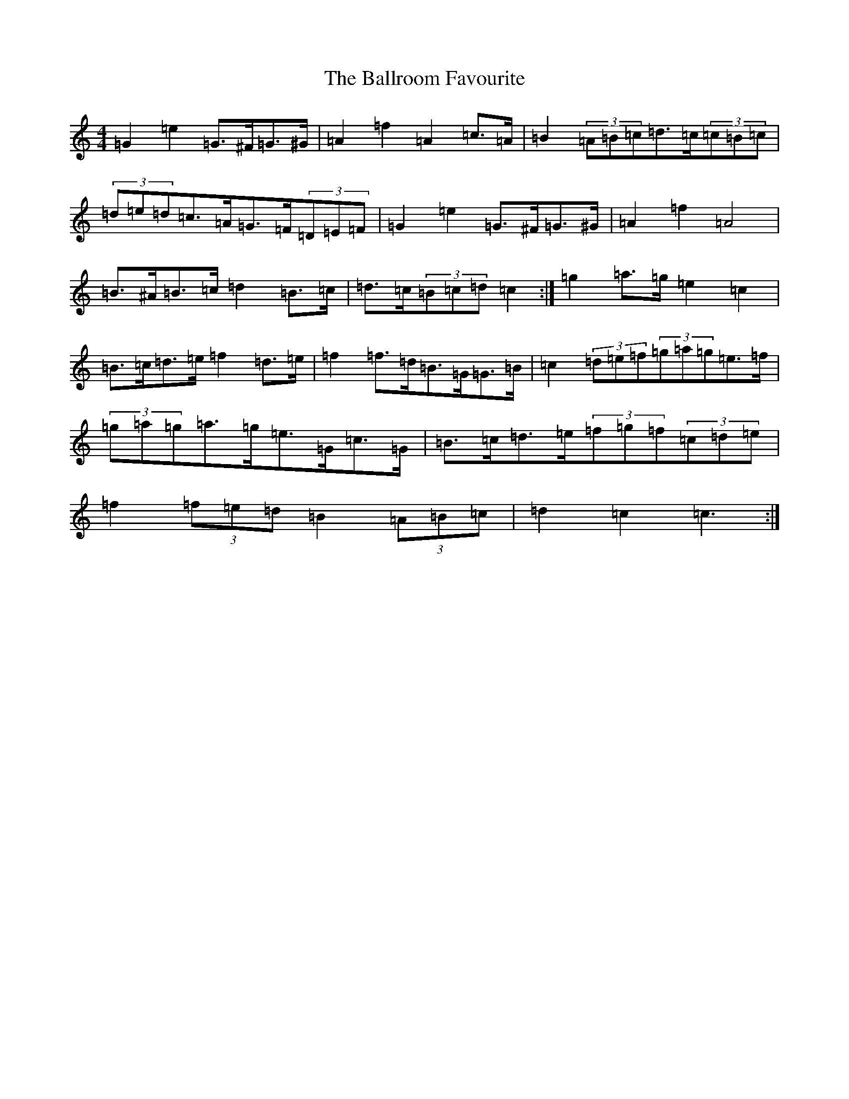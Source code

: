 X: 1229
T: Ballroom Favourite, The
S: https://thesession.org/tunes/3329#setting16398
Z: D Major
R: barndance
M:4/4
L:1/8
K: C Major
=G2=e2=G>^F=G>^G|=A2=f2=A2=c>=A|=B2(3=A=B=c=d>=c(3=c=B=c|(3=d=e=d=c>=A=G>=F(3=D=E=F|=G2=e2=G>^F=G>^G|=A2=f2=A4|=B>^A=B>=c=d2=B>=c|=d>=c(3=B=c=d=c2:|=g2=a>=g=e2=c2|=B>=c=d>=e=f2=d>=e|=f2=f>=d=B>=G=G>=B|=c2(3=d=e=f(3=g=a=g=e>=f|(3=g=a=g=a>=g=e>=G=c>=G|=B>=c=d>=e(3=f=g=f(3=c=d=e|=f2(3=f=e=d=B2(3=A=B=c|=d2=c2=c3:|